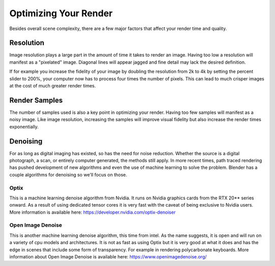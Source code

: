 Optimizing Your Render
====
Besides overall scene complexity, there are a few major factors that affect your render time and quality.

Resolution
~~~~
Image resolution plays a large part in the amount of time it takes to render an image. Having too low a resolution will manifest as a "pixelated" image. Diagonal lines will appear jagged and fine detail may lack the desired definition.

If for example you increase the fidelity of your image by doubling the resolution from 2k to 4k by setting the percent slider to 200%, your computer now has to process four times the number of pixels. This can lead to much crisper images at the cost of much greater render times.

Render Samples
~~~~
The number of samples used is also a key point in optimizing your render. Having too few samples will manifest as a noisy image. Like image resolution, increasing the samples will improve visual fidelity but also increase the render times exponentially.

Denoising
~~~~
For as long as digital imaging has existed, so has the need for noise reduction. Whether the source is a digital photograph, a scan, or entirely computer generated, the methods still apply. In more recent times, path traced rendering has pushed development of new algorithms and even the use of machine learning to solve the problem.
Blender has a couple algorithms for denoising so we'll focus on those.

Optix
----
This is a machine learning denoise algorithm from Nvidia. It runs on Nvidia graphics cards from the RTX 20** series onward. As a result of using dedicated tensor cores it is very fast with the caveat of being exclusive to Nvidia users. More information is available here: https://developer.nvidia.com/optix-denoiser

Open Image Denoise
----
This is another machine learning denoise algorithm, this time from intel. As the name suggests, it is open and will run on a variety of cpu models and architectures. It is not as fast as using Optix but it is very good at what it does and has the edge in scenes that include some form of transparency. For example in rendering polycarbonate keyboards. More information about Open Image Denoise is available here: https://www.openimagedenoise.org/
